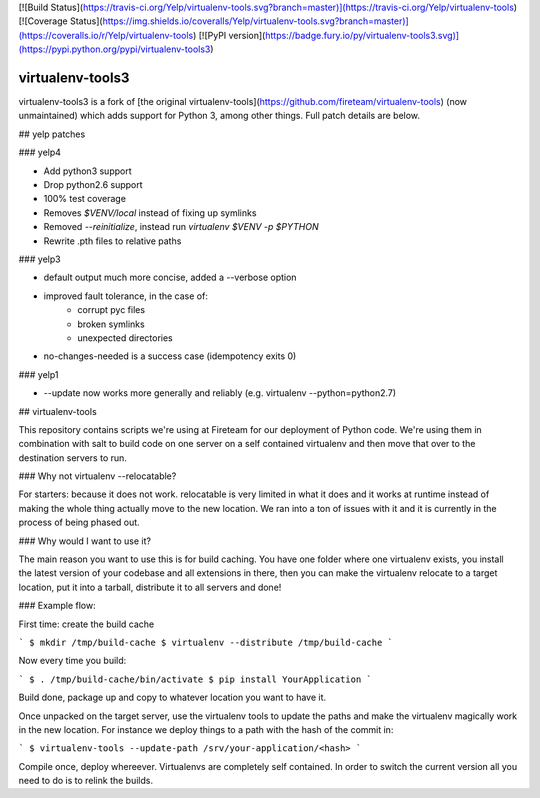 [![Build Status](https://travis-ci.org/Yelp/virtualenv-tools.svg?branch=master)](https://travis-ci.org/Yelp/virtualenv-tools)
[![Coverage Status](https://img.shields.io/coveralls/Yelp/virtualenv-tools.svg?branch=master)](https://coveralls.io/r/Yelp/virtualenv-tools)
[![PyPI version](https://badge.fury.io/py/virtualenv-tools3.svg)](https://pypi.python.org/pypi/virtualenv-tools3)

virtualenv-tools3
--------

virtualenv-tools3 is a fork of [the original
virtualenv-tools](https://github.com/fireteam/virtualenv-tools) (now
unmaintained) which adds support for Python 3, among other things. Full patch
details are below.

##  yelp patches

### yelp4

* Add python3 support
* Drop python2.6 support
* 100% test coverage
* Removes `$VENV/local` instead of fixing up symlinks
* Removed `--reinitialize`, instead run `virtualenv $VENV -p $PYTHON`
* Rewrite .pth files to relative paths


### yelp3

* default output much more concise, added a --verbose option
* improved fault tolerance, in the case of:
    * corrupt pyc files
    * broken symlinks
    * unexpected directories
* no-changes-needed is a success case (idempotency exits 0)


### yelp1

* --update now works more generally and reliably (e.g. virtualenv --python=python2.7)


## virtualenv-tools

This repository contains scripts we're using at Fireteam for our
deployment of Python code.  We're using them in combination with
salt to build code on one server on a self contained virtualenv
and then move that over to the destination servers to run.

### Why not virtualenv --relocatable?

For starters: because it does not work.  relocatable is very
limited in what it does and it works at runtime instead of
making the whole thing actually move to the new location.  We
ran into a ton of issues with it and it is currently in the
process of being phased out.

### Why would I want to use it?

The main reason you want to use this is for build caching.  You
have one folder where one virtualenv exists, you install the
latest version of your codebase and all extensions in there, then
you can make the virtualenv relocate to a target location, put it
into a tarball, distribute it to all servers and done!

### Example flow:

First time: create the build cache

```
$ mkdir /tmp/build-cache
$ virtualenv --distribute /tmp/build-cache
```

Now every time you build:

```
$ . /tmp/build-cache/bin/activate
$ pip install YourApplication
```

Build done, package up and copy to whatever location you want to have it.

Once unpacked on the target server, use the virtualenv tools to
update the paths and make the virtualenv magically work in the new
location.  For instance we deploy things to a path with the
hash of the commit in:

```
$ virtualenv-tools --update-path /srv/your-application/<hash>
```

Compile once, deploy whereever.  Virtualenvs are completely self
contained.  In order to switch the current version all you need to
do is to relink the builds.


